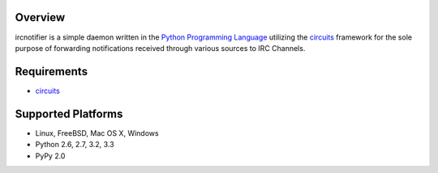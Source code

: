 .. _Python Programming Language: http://www.python.org/
.. _circuits: http://circuitsframework.com/


Overview
--------

ircnotifier is a simple daemon written in the `Python Programming Language`_
utilizing the `circuits`_ framework for the sole purpose of forwarding
notifications received through various sources to IRC Channels.


Requirements
------------

- `circuits`_


Supported Platforms
-------------------

- Linux, FreeBSD, Mac OS X, Windows
- Python 2.6, 2.7, 3.2, 3.3
- PyPy 2.0
